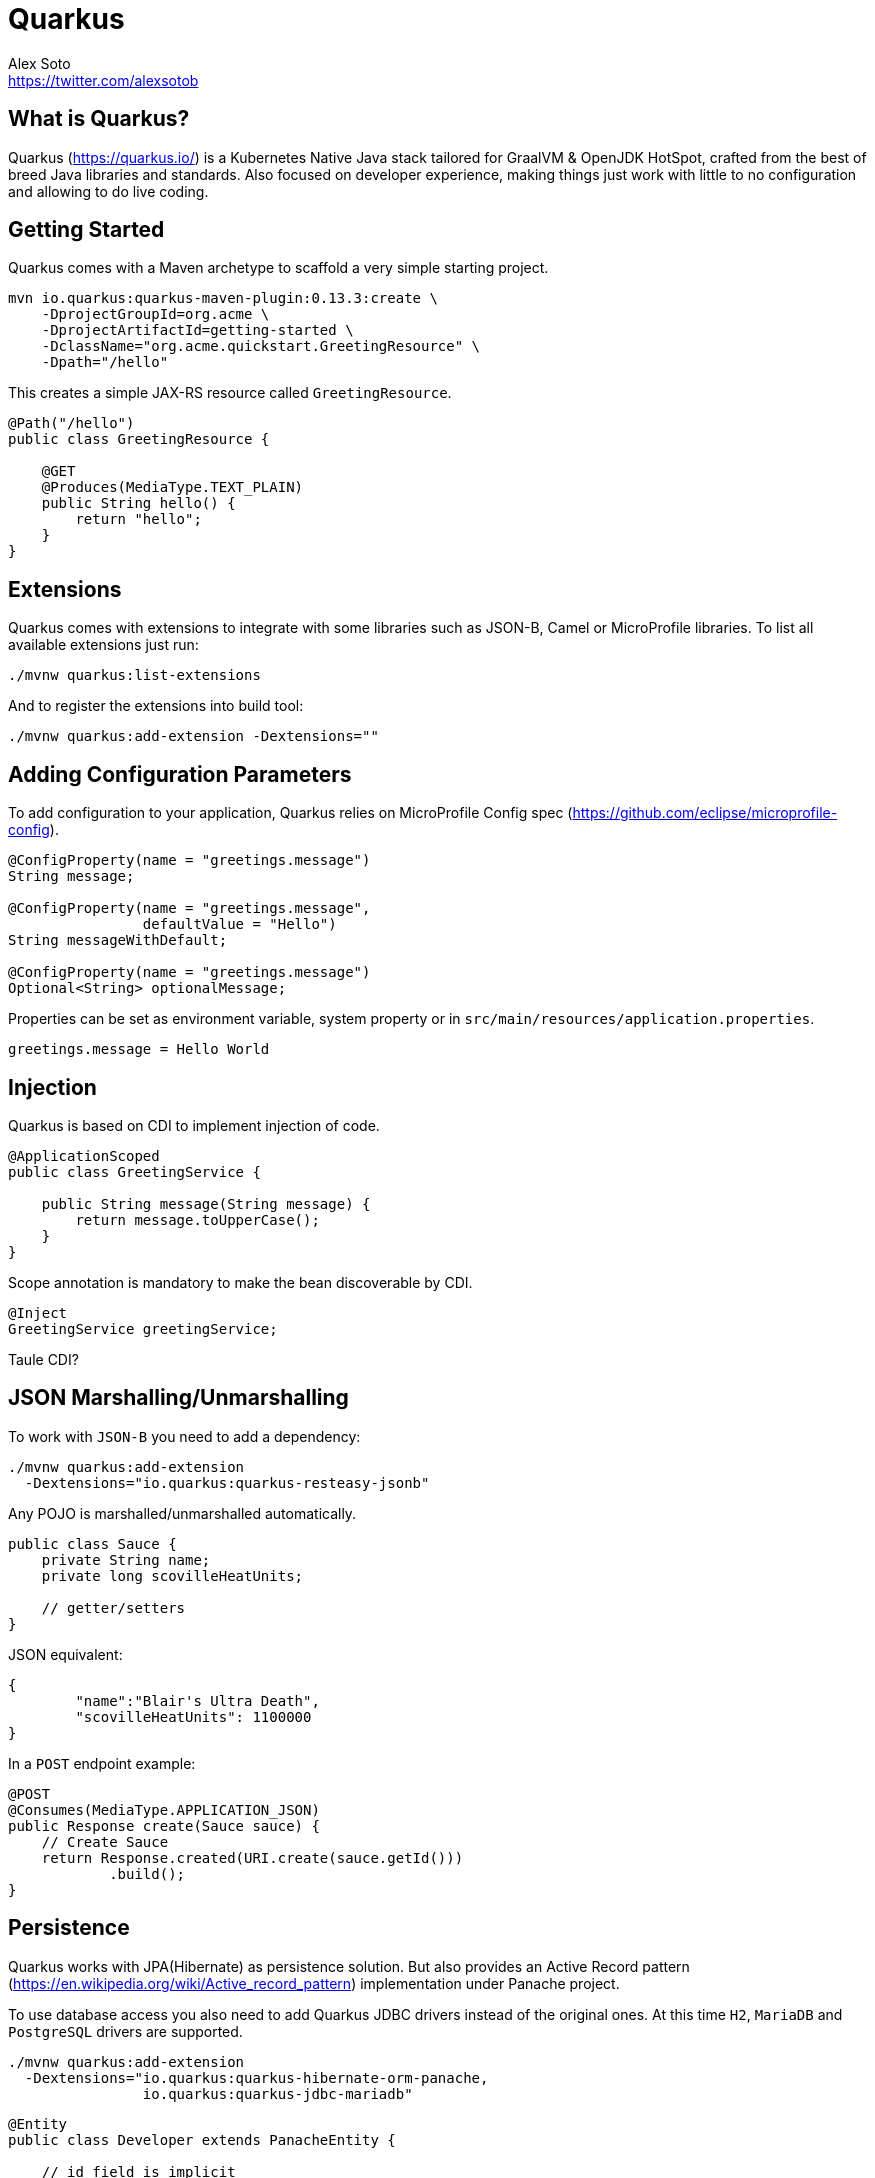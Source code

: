 = Quarkus
Alex Soto <https://twitter.com/alexsotob>;
:authorbio_1: Java Champion and SW Engineer at Red Hat
:pdf-width: 508mm
:pdf-height: 361mm
:version: v0.13.3

== What is Quarkus?

Quarkus (https://quarkus.io/) is a Kubernetes Native Java stack tailored for GraalVM & OpenJDK HotSpot, crafted from the best of breed Java libraries and standards.
Also focused on developer experience, making things just work with little to no configuration and allowing to do live coding.

== Getting Started

Quarkus comes with a Maven archetype to scaffold a very simple starting project.

```bash
mvn io.quarkus:quarkus-maven-plugin:0.13.3:create \
    -DprojectGroupId=org.acme \
    -DprojectArtifactId=getting-started \
    -DclassName="org.acme.quickstart.GreetingResource" \
    -Dpath="/hello"
```

This creates a simple JAX-RS resource called `GreetingResource`.

```java
@Path("/hello")
public class GreetingResource {

    @GET
    @Produces(MediaType.TEXT_PLAIN)
    public String hello() {
        return "hello";
    }
}
```

== Extensions

Quarkus comes with extensions to integrate with some libraries such as JSON-B, Camel or MicroProfile libraries.
To list all available extensions just run:

```bash
./mvnw quarkus:list-extensions
```

And to register the extensions into build tool:

```bash
./mvnw quarkus:add-extension -Dextensions=""
```

== Adding Configuration Parameters

To add configuration to your application, Quarkus relies on MicroProfile Config spec (https://github.com/eclipse/microprofile-config).

```java
@ConfigProperty(name = "greetings.message")
String message;

@ConfigProperty(name = "greetings.message", 
                defaultValue = "Hello")
String messageWithDefault;

@ConfigProperty(name = "greetings.message")
Optional<String> optionalMessage;
```

Properties can be set as environment variable, system property or in `src/main/resources/application.properties`.

```properties
greetings.message = Hello World
```

== Injection

Quarkus is based on CDI to implement injection of code.

```java
@ApplicationScoped
public class GreetingService {

    public String message(String message) {
        return message.toUpperCase();
    }
}
```

Scope annotation is mandatory to make the bean discoverable by CDI.

```java
@Inject
GreetingService greetingService;
```


Taule CDI?

== JSON Marshalling/Unmarshalling

To work with `JSON-B` you need to add a dependency:

```bash
./mvnw quarkus:add-extension 
  -Dextensions="io.quarkus:quarkus-resteasy-jsonb"
```

Any POJO is marshalled/unmarshalled automatically.

```java
public class Sauce {
    private String name;
    private long scovilleHeatUnits;

    // getter/setters
}
```

JSON equivalent:

```json
{
	"name":"Blair's Ultra Death",
	"scovilleHeatUnits": 1100000
}
```

In a `POST` endpoint example:

```java
@POST
@Consumes(MediaType.APPLICATION_JSON)
public Response create(Sauce sauce) {
    // Create Sauce
    return Response.created(URI.create(sauce.getId()))
            .build();
}
```

== Persistence

Quarkus works with JPA(Hibernate) as persistence solution.
But also provides an Active Record pattern (https://en.wikipedia.org/wiki/Active_record_pattern) implementation under Panache project.

To use database access you also need to add Quarkus JDBC drivers instead of the original ones.
At this time `H2`, `MariaDB` and `PostgreSQL` drivers are supported.

```bash
./mvnw quarkus:add-extension 
  -Dextensions="io.quarkus:quarkus-hibernate-orm-panache, 
                io.quarkus:quarkus-jdbc-mariadb"
```

```java
@Entity
public class Developer extends PanacheEntity {

    // id field is implicit

    public String name;
}
```

And configuration in `src/main/resources/application.properties`:

```properties
quarkus.datasource.url=jdbc:mariadb://localhost:3306/mydb
quarkus.datasource.driver=org.mariadb.jdbc.Driver
quarkus.datasource.username=developer
quarkus.datasource.password=developer
quarkus.hibernate-orm.database.generation=update
```

Database operations:

```java
// Insert
Developer developer = new Developer();
developer.name = "Alex";
developer.persist();

// Find All
Developer.findAll().list();

// Find By Query
Developer.find("name", "Alex").firstResult();

// Delete
Developer developer = new Developer();
developer.id = 1;
developer.delete();

// Delete By Query
long numberOfDeleted = Developer.delete("name", "Alex");
```

Remember to annotate methods with `@Transactional` annotation to make changes persisted in database.

Clarification about queries

*Static Methods*

|===	
| Field | Parameters | Return

a| `findById`
a| `Object`
a| Returns object or null if not found.

a| `find`
a| `String`, [`Object...`, `Map<String, Object>`, `Parameters`]
a| Lists of entities meeting given query with parameters set.

a| `find`
a| `String`, `Sort`, [`Object...`, `Map<String, Object>`, `Parameters`]
a| Lists of entities meeting given query with parameters set sorted by `Sort` attribute/s.

a| `findAll`
a| 
a| Finds all entities.

a| `findAll`
a| `Sort`
a| Finds all entities sorted by `Sort` attribute/s.

a| `stream`
a| `String`, [`Object...`, `Map<String, Object>`, `Parameters`]
a| `java.util.stream.Stream` of entities meeting given query with parameters set.

a| `stream`
a| `String`, `Sort`, [`Object...`, `Map<String, Object>`, `Parameters`]
a| `java.util.stream.Stream` of entities meeting given query with parameters set sorted by `Sort` attribute/s.

a| `streamAll`
a| 
a| `java.util.stream.Stream` of all entities.

a| `streamAll`
a| `Sort`
a| `java.util.stream.Stream` of all entities sorted by `Sort` attribute/s.

a| `count`
a| 
a| `Number of entities.

a| `count`
a| `String`, [`Object...`, `Map<String, Object>`, `Parameters`]
a| Number of entities meeting given query with parameters set.

a| `deleteAll`
a| 
a| Number of deleted entities.

a| `delete`
a| `String`, [`Object...`, `Map<String, Object>`, `Parameters`]
a| Number of deleted entities meeting given query with parameters set.

a| `persist`
a| [`Iterable`, `Steram`, `Object...`]
a| 
|===

== Rest Client

Quarkus implements MicroProfile Rest Client (https://github.com/eclipse/microprofile-rest-client) spec:

```bash
./mvnw quarkus:add-extension 
  -Dextensions="io.quarkus:quarkus-smallrye-rest-client"
```

To get content from http://worldclockapi.com/api/json/cet/now you need to create a service interface:

```java
@Path("/api")
@RegisterRestClient
public interface WorldClockService {

    @GET @Path("/json/cet/now")
    @Produces(javax.ws.rs.core.MediaType.APPLICATION_JSON) 
    WorldClock getNow();
}
```

And configure the hostname at `application.properties`:

```properties
org.acme.quickstart.WorldClockService/mp-rest/url=http://worldclockapi.com
```

xx